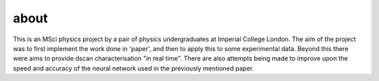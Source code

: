 about
#####

This is an MSci physics project by a pair of physics undergraduates at Imperial College London. The aim of the project was to first implement the work done in 'paper', and then to apply this to some experimental data. Beyond this there were aims to provide dscan characterisation "in real time". There are also attempts being made to improve upon the speed and accuracy of the neural network used in the previously mentioned paper.
